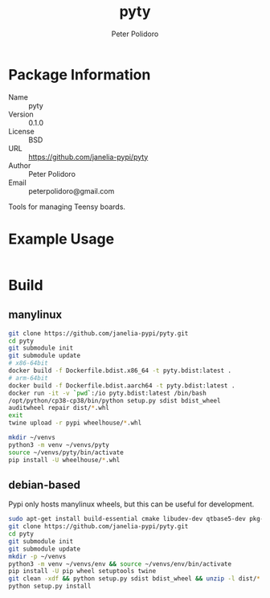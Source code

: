 #+TITLE: pyty
#+AUTHOR: Peter Polidoro
#+EMAIL: peterpolidoro@gmail.com

* Package Information
  - Name :: pyty
  - Version :: 0.1.0
  - License :: BSD
  - URL :: https://github.com/janelia-pypi/pyty
  - Author :: Peter Polidoro
  - Email :: peterpolidoro@gmail.com

  Tools for managing Teensy boards.

* Example Usage

  #+BEGIN_SRC sh
  #+END_SRC

* Build

** manylinux

   #+BEGIN_SRC sh
     git clone https://github.com/janelia-pypi/pyty.git
     cd pyty
     git submodule init
     git submodule update
     # x86-64bit
     docker build -f Dockerfile.bdist.x86_64 -t pyty.bdist:latest .
     # arm-64bit
     docker build -f Dockerfile.bdist.aarch64 -t pyty.bdist:latest .
     docker run -it -v `pwd`:/io pyty.bdist:latest /bin/bash
     /opt/python/cp38-cp38/bin/python setup.py sdist bdist_wheel
     auditwheel repair dist/*.whl
     exit
     twine upload -r pypi wheelhouse/*.whl
   #+END_SRC

   #+BEGIN_SRC sh
     mkdir ~/venvs
     python3 -m venv ~/venvs/pyty
     source ~/venvs/pyty/bin/activate
     pip install -U wheelhouse/*.whl
   #+END_SRC

** debian-based

   Pypi only hosts manylinux wheels, but this can be useful for development.

   #+BEGIN_SRC sh
     sudo apt-get install build-essential cmake libudev-dev qtbase5-dev pkg-config
     git clone https://github.com/janelia-pypi/pyty.git
     cd pyty
     git submodule init
     git submodule update
     mkdir -p ~/venvs
     python3 -m venv ~/venvs/env && source ~/venvs/env/bin/activate
     pip install -U pip wheel setuptools twine
     git clean -xdf && python setup.py sdist bdist_wheel && unzip -l dist/*.whl && tar --list -f dist/*.tar.gz
     python setup.py install
   #+END_SRC
